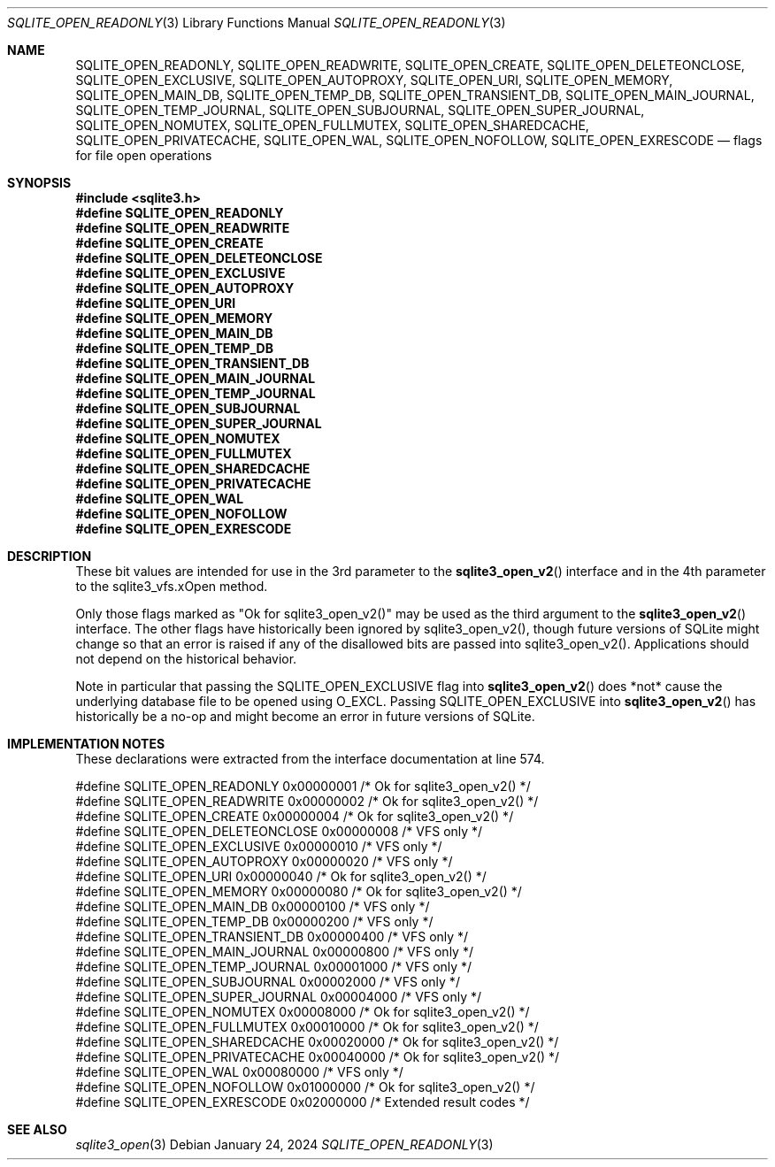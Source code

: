 .Dd January 24, 2024
.Dt SQLITE_OPEN_READONLY 3
.Os
.Sh NAME
.Nm SQLITE_OPEN_READONLY ,
.Nm SQLITE_OPEN_READWRITE ,
.Nm SQLITE_OPEN_CREATE ,
.Nm SQLITE_OPEN_DELETEONCLOSE ,
.Nm SQLITE_OPEN_EXCLUSIVE ,
.Nm SQLITE_OPEN_AUTOPROXY ,
.Nm SQLITE_OPEN_URI ,
.Nm SQLITE_OPEN_MEMORY ,
.Nm SQLITE_OPEN_MAIN_DB ,
.Nm SQLITE_OPEN_TEMP_DB ,
.Nm SQLITE_OPEN_TRANSIENT_DB ,
.Nm SQLITE_OPEN_MAIN_JOURNAL ,
.Nm SQLITE_OPEN_TEMP_JOURNAL ,
.Nm SQLITE_OPEN_SUBJOURNAL ,
.Nm SQLITE_OPEN_SUPER_JOURNAL ,
.Nm SQLITE_OPEN_NOMUTEX ,
.Nm SQLITE_OPEN_FULLMUTEX ,
.Nm SQLITE_OPEN_SHAREDCACHE ,
.Nm SQLITE_OPEN_PRIVATECACHE ,
.Nm SQLITE_OPEN_WAL ,
.Nm SQLITE_OPEN_NOFOLLOW ,
.Nm SQLITE_OPEN_EXRESCODE
.Nd flags for file open operations
.Sh SYNOPSIS
.In sqlite3.h
.Fd #define SQLITE_OPEN_READONLY
.Fd #define SQLITE_OPEN_READWRITE
.Fd #define SQLITE_OPEN_CREATE
.Fd #define SQLITE_OPEN_DELETEONCLOSE
.Fd #define SQLITE_OPEN_EXCLUSIVE
.Fd #define SQLITE_OPEN_AUTOPROXY
.Fd #define SQLITE_OPEN_URI
.Fd #define SQLITE_OPEN_MEMORY
.Fd #define SQLITE_OPEN_MAIN_DB
.Fd #define SQLITE_OPEN_TEMP_DB
.Fd #define SQLITE_OPEN_TRANSIENT_DB
.Fd #define SQLITE_OPEN_MAIN_JOURNAL
.Fd #define SQLITE_OPEN_TEMP_JOURNAL
.Fd #define SQLITE_OPEN_SUBJOURNAL
.Fd #define SQLITE_OPEN_SUPER_JOURNAL
.Fd #define SQLITE_OPEN_NOMUTEX
.Fd #define SQLITE_OPEN_FULLMUTEX
.Fd #define SQLITE_OPEN_SHAREDCACHE
.Fd #define SQLITE_OPEN_PRIVATECACHE
.Fd #define SQLITE_OPEN_WAL
.Fd #define SQLITE_OPEN_NOFOLLOW
.Fd #define SQLITE_OPEN_EXRESCODE
.Sh DESCRIPTION
These bit values are intended for use in the 3rd parameter to the
.Fn sqlite3_open_v2
interface and in the 4th parameter to the sqlite3_vfs.xOpen
method.
.Pp
Only those flags marked as "Ok for sqlite3_open_v2()" may be used as
the third argument to the
.Fn sqlite3_open_v2
interface.
The other flags have historically been ignored by sqlite3_open_v2(),
though future versions of SQLite might change so that an error is raised
if any of the disallowed bits are passed into sqlite3_open_v2().
Applications should not depend on the historical behavior.
.Pp
Note in particular that passing the SQLITE_OPEN_EXCLUSIVE flag into
.Fn sqlite3_open_v2
does *not* cause the underlying database file to be opened using O_EXCL.
Passing SQLITE_OPEN_EXCLUSIVE into
.Fn sqlite3_open_v2
has historically be a no-op and might become an error in future versions
of SQLite.
.Sh IMPLEMENTATION NOTES
These declarations were extracted from the
interface documentation at line 574.
.Bd -literal
#define SQLITE_OPEN_READONLY         0x00000001  /* Ok for sqlite3_open_v2() */
#define SQLITE_OPEN_READWRITE        0x00000002  /* Ok for sqlite3_open_v2() */
#define SQLITE_OPEN_CREATE           0x00000004  /* Ok for sqlite3_open_v2() */
#define SQLITE_OPEN_DELETEONCLOSE    0x00000008  /* VFS only */
#define SQLITE_OPEN_EXCLUSIVE        0x00000010  /* VFS only */
#define SQLITE_OPEN_AUTOPROXY        0x00000020  /* VFS only */
#define SQLITE_OPEN_URI              0x00000040  /* Ok for sqlite3_open_v2() */
#define SQLITE_OPEN_MEMORY           0x00000080  /* Ok for sqlite3_open_v2() */
#define SQLITE_OPEN_MAIN_DB          0x00000100  /* VFS only */
#define SQLITE_OPEN_TEMP_DB          0x00000200  /* VFS only */
#define SQLITE_OPEN_TRANSIENT_DB     0x00000400  /* VFS only */
#define SQLITE_OPEN_MAIN_JOURNAL     0x00000800  /* VFS only */
#define SQLITE_OPEN_TEMP_JOURNAL     0x00001000  /* VFS only */
#define SQLITE_OPEN_SUBJOURNAL       0x00002000  /* VFS only */
#define SQLITE_OPEN_SUPER_JOURNAL    0x00004000  /* VFS only */
#define SQLITE_OPEN_NOMUTEX          0x00008000  /* Ok for sqlite3_open_v2() */
#define SQLITE_OPEN_FULLMUTEX        0x00010000  /* Ok for sqlite3_open_v2() */
#define SQLITE_OPEN_SHAREDCACHE      0x00020000  /* Ok for sqlite3_open_v2() */
#define SQLITE_OPEN_PRIVATECACHE     0x00040000  /* Ok for sqlite3_open_v2() */
#define SQLITE_OPEN_WAL              0x00080000  /* VFS only */
#define SQLITE_OPEN_NOFOLLOW         0x01000000  /* Ok for sqlite3_open_v2() */
#define SQLITE_OPEN_EXRESCODE        0x02000000  /* Extended result codes */
.Ed
.Sh SEE ALSO
.Xr sqlite3_open 3
